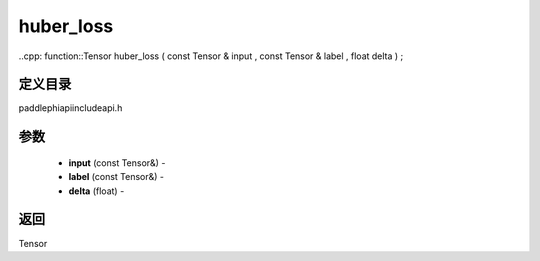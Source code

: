 .. _cn_api_paddle_experimental_huber_loss:

huber_loss
-------------------------------

..cpp: function::Tensor huber_loss ( const Tensor & input , const Tensor & label , float delta ) ;

定义目录
:::::::::::::::::::::
paddle\phi\api\include\api.h

参数
:::::::::::::::::::::
	- **input** (const Tensor&) - 
	- **label** (const Tensor&) - 
	- **delta** (float) - 

返回
:::::::::::::::::::::
Tensor
